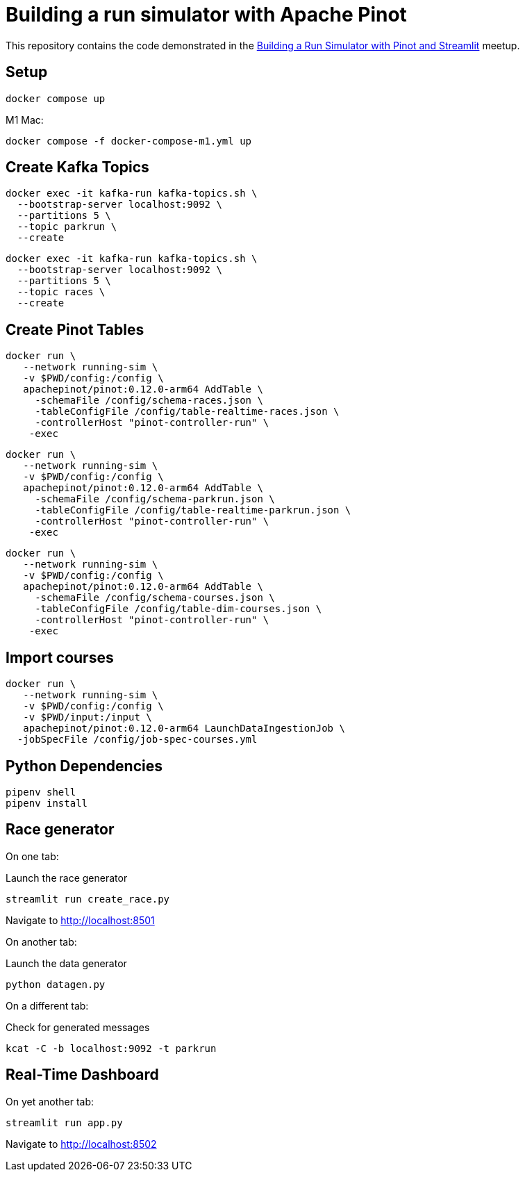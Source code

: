 = Building a run simulator with Apache Pinot

This repository contains the code demonstrated in the https://www.meetup.com/apache-pinot/events/283880626/[Building a Run Simulator with Pinot and Streamlit] meetup.

== Setup

[source, bash]
----
docker compose up 
----

M1 Mac:

[source, bash]
----
docker compose -f docker-compose-m1.yml up
----

== Create Kafka Topics

[source, bash]
----
docker exec -it kafka-run kafka-topics.sh \
  --bootstrap-server localhost:9092 \
  --partitions 5 \
  --topic parkrun \
  --create 
----

[source, bash]
----
docker exec -it kafka-run kafka-topics.sh \
  --bootstrap-server localhost:9092 \
  --partitions 5 \
  --topic races \
  --create 
----

== Create Pinot Tables

[source, bash]
----
docker run \
   --network running-sim \
   -v $PWD/config:/config \
   apachepinot/pinot:0.12.0-arm64 AddTable \
     -schemaFile /config/schema-races.json \
     -tableConfigFile /config/table-realtime-races.json \
     -controllerHost "pinot-controller-run" \
    -exec
----

[source, bash]
----
docker run \
   --network running-sim \
   -v $PWD/config:/config \
   apachepinot/pinot:0.12.0-arm64 AddTable \
     -schemaFile /config/schema-parkrun.json \
     -tableConfigFile /config/table-realtime-parkrun.json \
     -controllerHost "pinot-controller-run" \
    -exec
----

[source, bash]
----
docker run \
   --network running-sim \
   -v $PWD/config:/config \
   apachepinot/pinot:0.12.0-arm64 AddTable \
     -schemaFile /config/schema-courses.json \
     -tableConfigFile /config/table-dim-courses.json \
     -controllerHost "pinot-controller-run" \
    -exec
----

== Import courses


[source, bash]
----
docker run \
   --network running-sim \
   -v $PWD/config:/config \
   -v $PWD/input:/input \
   apachepinot/pinot:0.12.0-arm64 LaunchDataIngestionJob \
  -jobSpecFile /config/job-spec-courses.yml
----


== Python Dependencies

[source, bash]
----
pipenv shell
pipenv install
----

== Race generator

On one tab:

.Launch the race generator
[source, bash]
----
streamlit run create_race.py
----

Navigate to http://localhost:8501

On another tab:

.Launch the data generator
[source, bash]
----
python datagen.py
----

On a different tab:

.Check for generated messages
[source, bash]
----
kcat -C -b localhost:9092 -t parkrun
----

== Real-Time Dashboard

On yet another tab:

[source, bash]
----
streamlit run app.py
----

Navigate to http://localhost:8502
